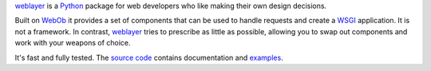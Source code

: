 `weblayer`_ is a `Python`_ package for web developers who like making their own design decisions.

Built on `WebOb`_ it provides a set of components that can be used to handle requests and create a `WSGI`_ application.  It is not a framework.  In contrast, `weblayer`_ tries to prescribe as little as possible, allowing you to swap out components and work with your weapons of choice.

It's fast and fully tested.  The `source code`_ contains documentation and `examples`_.

.. _`examples`: #
.. _`python`: #
.. _`source code`: #
.. _`weblayer`: #
.. _`webob`: #
.. _`wsgi`: #
